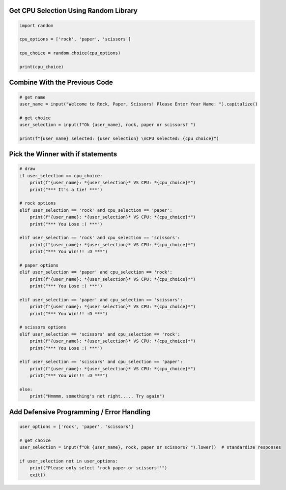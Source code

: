 Get CPU Selection Using Random Library
--------------------------------------

.. code-block:: python

    import random

    cpu_options = ['rock', 'paper', 'scissors']

    cpu_choice = random.choice(cpu_options)

    print(cpu_choice)


Combine With the Previous Code
----------------------------

.. code-block:: python

    # get name
    user_name = input("Welcome to Rock, Paper, Scissors! Please Enter Your Name: ").capitalize()

    # get choice
    user_selection = input(f"Ok {user_name}, rock, paper or scissors? ")

    print(f"{user_name} selected: {user_selection} \nCPU selected: {cpu_choice}")


Pick the Winner with if statements
-----------------------------------

.. code-block:: python

    # draw
    if user_selection == cpu_choice:
        print(f"{user_name}: *{user_selection}* VS CPU: *{cpu_choice}*")
        print("*** It's a tie! ***")

    # rock options
    elif user_selection == 'rock' and cpu_selection == 'paper':
        print(f"{user_name}: *{user_selection}* VS CPU: *{cpu_choice}*")
        print("*** You Lose :( ***")

    elif user_selection == 'rock' and cpu_selection == 'scissors':
        print(f"{user_name}: *{user_selection}* VS CPU: *{cpu_choice}*")
        print("*** You Win!!! :D ***")

    # paper options
    elif user_selection == 'paper' and cpu_selection == 'rock':
        print(f"{user_name}: *{user_selection}* VS CPU: *{cpu_choice}*")
        print("*** You Lose :( ***")

    elif user_selection == 'paper' and cpu_selection == 'scissors':
        print(f"{user_name}: *{user_selection}* VS CPU: *{cpu_choice}*")
        print("*** You Win!!! :D ***")

    # scissors options
    elif user_selection == 'scissors' and cpu_selection == 'rock':
        print(f"{user_name}: *{user_selection}* VS CPU: *{cpu_choice}*")
        print("*** You Lose :( ***")

    elif user_selection == 'scissors' and cpu_selection == 'paper':
        print(f"{user_name}: *{user_selection}* VS CPU: *{cpu_choice}*")
        print("*** You Win!!! :D ***")

    else:
        print("Hmmmm, something's not right..... Try again")


Add Defensive Programming / Error Handling
-------------------------------------------

.. code-block:: python

    user_options = ['rock', 'paper', 'scissors']

    # get choice
    user_selection = input(f"Ok {user_name}, rock, paper or scissors? ").lower()  # standardize responses

    if user_selection not in user_options:
        print("Please only select 'rock paper or scissors!'")
        exit()

    
    
    
